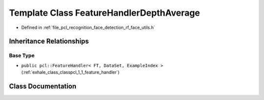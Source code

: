 .. _exhale_class_classpcl_1_1face__detection_1_1_feature_handler_depth_average:

Template Class FeatureHandlerDepthAverage
=========================================

- Defined in :ref:`file_pcl_recognition_face_detection_rf_face_utils.h`


Inheritance Relationships
-------------------------

Base Type
*********

- ``public pcl::FeatureHandler< FT, DataSet, ExampleIndex >`` (:ref:`exhale_class_classpcl_1_1_feature_handler`)


Class Documentation
-------------------


.. doxygenclass:: pcl::face_detection::FeatureHandlerDepthAverage
   :members:
   :protected-members:
   :undoc-members: